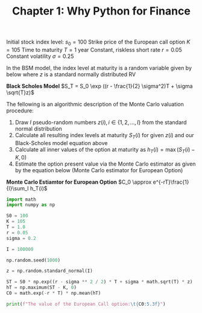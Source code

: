#+TITLE: Chapter 1: Why Python for Finance


Initial stock index level: $s_0 = 100$
Strike price of the European call option $K = 105$
Time to maturity $T = 1$ year
Constant, riskless short rate $r = 0.05$
Constant volatility $\sigma = 0.25$

In the BSM model, the index level at maturity is a random variable given by below where $z$ is a standard normally distributed RV

*Black Scholes Model*
$S_T = S_0 \exp ((r - \frac{1}{2} \sigma^2)T + \sigma \sqrt{T}z)$

The fellowing is an algorithmic description of the Monte Carlo valuation procedure:

1. Draw $I$ pseudo-random numbers $z(i), i \in \{1, 2, ..., I\}$ from the standard normal distribution
2. Calculate all resulting index levels at maturity $S_T(i)$ for given $z(i)$ and our Black-Scholes model equation above
3. Calculate all inner values of the option at maturity as $h_T(i) = \max(S_T(i) - K, 0)$
4. Estimate the option present value via the Monte Carlo estimator as given by the equation below (Monte Carlo estimator for European Option)

*Monte Carlo Estiamtor for European Option*
$C_0 \approx e^{-rT}\frac{1}{I}\sum_I h_T(i)$

#+begin_src python
import math
import numpy as np

S0 = 100
K = 105
T = 1.0
r = 0.05
sigma = 0.2

I = 100000

np.random.seed(1000)

z = np.random.standard_normal(I)

ST = S0 * np.exp((r - sigma ** 2 / 2) * T + sigma * math.sqrt(T) * z)
hT = np.maximum(ST - K, 0)
C0 = math.exp(-r * T) * np.mean(hT)

print(f"The value of the European Call option:\t{C0:5.3f}")

#+end_src
